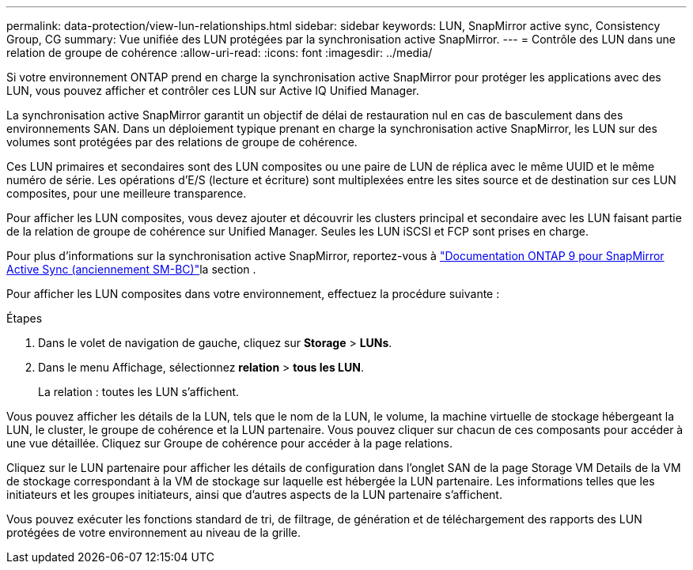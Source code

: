 ---
permalink: data-protection/view-lun-relationships.html 
sidebar: sidebar 
keywords: LUN, SnapMirror active sync, Consistency Group, CG 
summary: Vue unifiée des LUN protégées par la synchronisation active SnapMirror. 
---
= Contrôle des LUN dans une relation de groupe de cohérence
:allow-uri-read: 
:icons: font
:imagesdir: ../media/


[role="lead"]
Si votre environnement ONTAP prend en charge la synchronisation active SnapMirror pour protéger les applications avec des LUN, vous pouvez afficher et contrôler ces LUN sur Active IQ Unified Manager.

La synchronisation active SnapMirror garantit un objectif de délai de restauration nul en cas de basculement dans des environnements SAN. Dans un déploiement typique prenant en charge la synchronisation active SnapMirror, les LUN sur des volumes sont protégées par des relations de groupe de cohérence.

Ces LUN primaires et secondaires sont des LUN composites ou une paire de LUN de réplica avec le même UUID et le même numéro de série. Les opérations d'E/S (lecture et écriture) sont multiplexées entre les sites source et de destination sur ces LUN composites, pour une meilleure transparence.

Pour afficher les LUN composites, vous devez ajouter et découvrir les clusters principal et secondaire avec les LUN faisant partie de la relation de groupe de cohérence sur Unified Manager. Seules les LUN iSCSI et FCP sont prises en charge.

Pour plus d'informations sur la synchronisation active SnapMirror, reportez-vous à link:https://docs.netapp.com/us-en/ontap/smbc/index.html["Documentation ONTAP 9 pour SnapMirror Active Sync (anciennement SM-BC)"]la section .

Pour afficher les LUN composites dans votre environnement, effectuez la procédure suivante :

.Étapes
. Dans le volet de navigation de gauche, cliquez sur *Storage* > *LUNs*.
. Dans le menu Affichage, sélectionnez *relation* > *tous les LUN*.
+
La relation : toutes les LUN s'affichent.



Vous pouvez afficher les détails de la LUN, tels que le nom de la LUN, le volume, la machine virtuelle de stockage hébergeant la LUN, le cluster, le groupe de cohérence et la LUN partenaire. Vous pouvez cliquer sur chacun de ces composants pour accéder à une vue détaillée. Cliquez sur Groupe de cohérence pour accéder à la page relations.

Cliquez sur le LUN partenaire pour afficher les détails de configuration dans l'onglet SAN de la page Storage VM Details de la VM de stockage correspondant à la VM de stockage sur laquelle est hébergée la LUN partenaire. Les informations telles que les initiateurs et les groupes initiateurs, ainsi que d'autres aspects de la LUN partenaire s'affichent.

Vous pouvez exécuter les fonctions standard de tri, de filtrage, de génération et de téléchargement des rapports des LUN protégées de votre environnement au niveau de la grille.
